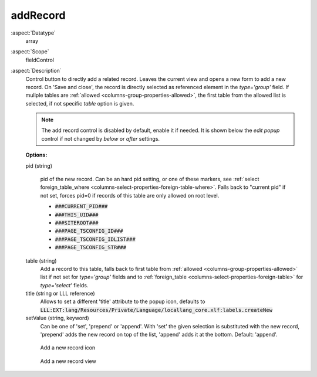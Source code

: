 addRecord
^^^^^^^^^

:aspect:`Datatype`
    array

:aspect:`Scope`
    fieldControl

:aspect:`Description`
    Control button to directly add a related record. Leaves the current view and opens a new form to add
    a new record. On 'Save and close', the record is directly selected as referenced element
    in the `type='group'` field. If muliple tables are :ref:`allowed <columns-group-properties-allowed>`, the
    first table from the allowed list is selected, if not specific `table` option is given.

    .. note::
        The add record control is disabled by default, enable it if needed. It is shown below the `edit popup`
        control if not changed by `below` or `after` settings.

    **Options:**

    pid (string)

      pid of the new record. Can be an hard pid setting, or one of these markers, see
      :ref:`select foreign_table_where <columns-select-properties-foreign-table-where>`.
      Falls back to "current pid" if not set, forces pid=0 if records of this table are only
      allowed on root level.

      - :code:`###CURRENT_PID###`
      - :code:`###THIS_UID###`
      - :code:`###SITEROOT###`
      - :code:`###PAGE_TSCONFIG_ID###`
      - :code:`###PAGE_TSCONFIG_IDLIST###`
      - :code:`###PAGE_TSCONFIG_STR###`

    table (string)
      Add a record to this table, falls back to first table from :ref:`allowed <columns-group-properties-allowed>`
      list if not set for `type='group'` fields and to :ref:`foreign_table <columns-select-properties-foreign-table>`
      for `type='select'` fields.

    title (string or LLL reference)
      Allows to set a different 'title' attribute to the popup icon, defaults
      to :code:`LLL:EXT:lang/Resources/Private/Language/locallang_core.xlf:labels.createNew`

    setValue (string, keyword)
      Can be one of 'set', 'prepend' or 'append'. With 'set' the given selection is substituted with the
      new record, 'prepend' adds the new record on top of the list, 'append' adds it at the bottom. Default: 'append'.

    .. figure:: ../../Images/TypeGroupFieldControlAddRecordIcon.png
        :alt: Add a new record icon

        Add a new record icon

    .. figure:: ../../Images/TypeGroupFieldControlAddRecordView.png
        :alt: Add a new record view

        Add a new record view

